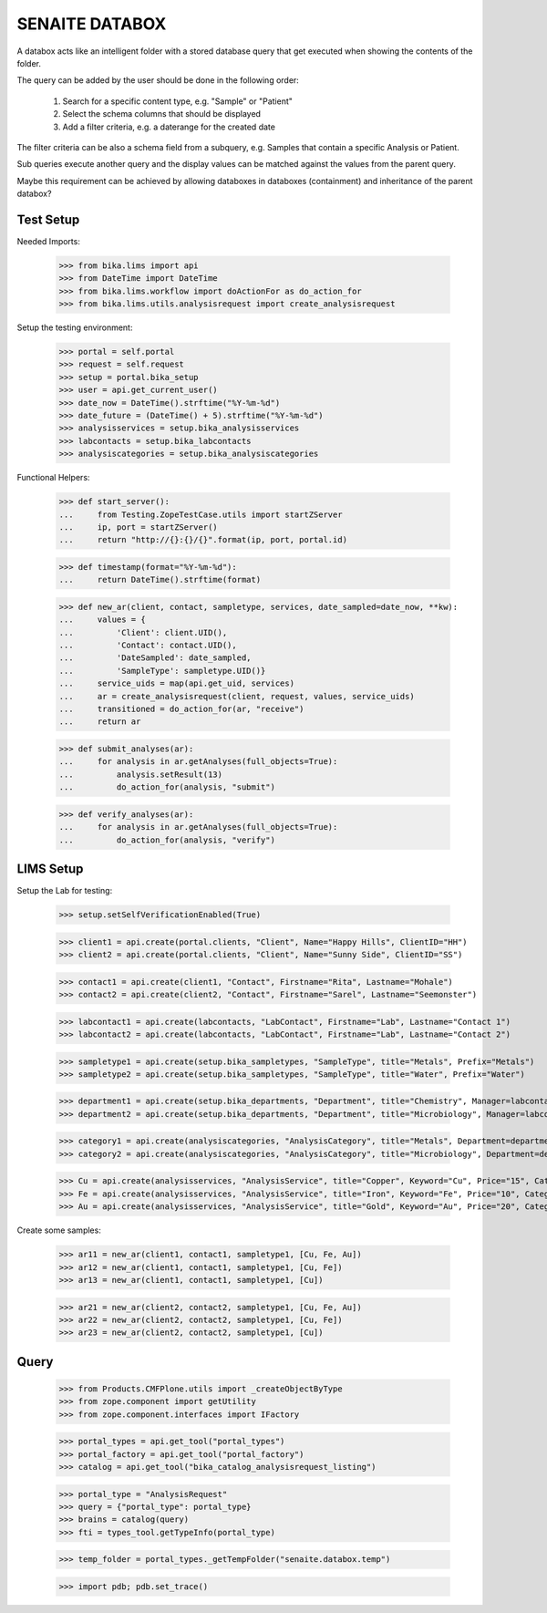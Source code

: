 SENAITE DATABOX
===============

A databox acts like an intelligent folder with a stored database query that get
executed when showing the contents of the folder.

The query can be added by the user should be done in the following order:

  1. Search for a specific content type, e.g. "Sample" or "Patient"
  2. Select the schema columns that should be displayed
  3. Add a filter criteria, e.g. a daterange for the created date

The filter criteria can be also a schema field from a subquery, e.g. Samples
that contain a specific Analysis or Patient.

Sub queries execute another query and the display values can be matched against
the values from the parent query.

Maybe this requirement can be achieved by allowing databoxes in databoxes
(containment) and inheritance of the parent databox?


Test Setup
----------

Needed Imports:

    >>> from bika.lims import api
    >>> from DateTime import DateTime
    >>> from bika.lims.workflow import doActionFor as do_action_for
    >>> from bika.lims.utils.analysisrequest import create_analysisrequest

Setup the testing environment:

    >>> portal = self.portal
    >>> request = self.request
    >>> setup = portal.bika_setup
    >>> user = api.get_current_user()
    >>> date_now = DateTime().strftime("%Y-%m-%d")
    >>> date_future = (DateTime() + 5).strftime("%Y-%m-%d")
    >>> analysisservices = setup.bika_analysisservices
    >>> labcontacts = setup.bika_labcontacts
    >>> analysiscategories = setup.bika_analysiscategories

Functional Helpers:

    >>> def start_server():
    ...     from Testing.ZopeTestCase.utils import startZServer
    ...     ip, port = startZServer()
    ...     return "http://{}:{}/{}".format(ip, port, portal.id)

    >>> def timestamp(format="%Y-%m-%d"):
    ...     return DateTime().strftime(format)

    >>> def new_ar(client, contact, sampletype, services, date_sampled=date_now, **kw):
    ...     values = {
    ...         'Client': client.UID(),
    ...         'Contact': contact.UID(),
    ...         'DateSampled': date_sampled,
    ...         'SampleType': sampletype.UID()}
    ...     service_uids = map(api.get_uid, services)
    ...     ar = create_analysisrequest(client, request, values, service_uids)
    ...     transitioned = do_action_for(ar, "receive")
    ...     return ar

    >>> def submit_analyses(ar):
    ...     for analysis in ar.getAnalyses(full_objects=True):
    ...         analysis.setResult(13)
    ...         do_action_for(analysis, "submit")

    >>> def verify_analyses(ar):
    ...     for analysis in ar.getAnalyses(full_objects=True):
    ...         do_action_for(analysis, "verify")



LIMS Setup
----------

Setup the Lab for testing:

    >>> setup.setSelfVerificationEnabled(True)

    >>> client1 = api.create(portal.clients, "Client", Name="Happy Hills", ClientID="HH")
    >>> client2 = api.create(portal.clients, "Client", Name="Sunny Side", ClientID="SS")

    >>> contact1 = api.create(client1, "Contact", Firstname="Rita", Lastname="Mohale")
    >>> contact2 = api.create(client2, "Contact", Firstname="Sarel", Lastname="Seemonster")

    >>> labcontact1 = api.create(labcontacts, "LabContact", Firstname="Lab", Lastname="Contact 1")
    >>> labcontact2 = api.create(labcontacts, "LabContact", Firstname="Lab", Lastname="Contact 2")

    >>> sampletype1 = api.create(setup.bika_sampletypes, "SampleType", title="Metals", Prefix="Metals")
    >>> sampletype2 = api.create(setup.bika_sampletypes, "SampleType", title="Water", Prefix="Water")

    >>> department1 = api.create(setup.bika_departments, "Department", title="Chemistry", Manager=labcontact1)
    >>> department2 = api.create(setup.bika_departments, "Department", title="Microbiology", Manager=labcontact2)
    
    >>> category1 = api.create(analysiscategories, "AnalysisCategory", title="Metals", Department=department1)
    >>> category2 = api.create(analysiscategories, "AnalysisCategory", title="Microbiology", Department=department2)

    >>> Cu = api.create(analysisservices, "AnalysisService", title="Copper", Keyword="Cu", Price="15", Category=category1.UID(), Accredited=True)
    >>> Fe = api.create(analysisservices, "AnalysisService", title="Iron", Keyword="Fe", Price="10", Category=category1.UID())
    >>> Au = api.create(analysisservices, "AnalysisService", title="Gold", Keyword="Au", Price="20", Category=category1.UID())

Create some samples:

    >>> ar11 = new_ar(client1, contact1, sampletype1, [Cu, Fe, Au])
    >>> ar12 = new_ar(client1, contact1, sampletype1, [Cu, Fe])
    >>> ar13 = new_ar(client1, contact1, sampletype1, [Cu])

    >>> ar21 = new_ar(client2, contact2, sampletype1, [Cu, Fe, Au])
    >>> ar22 = new_ar(client2, contact2, sampletype1, [Cu, Fe])
    >>> ar23 = new_ar(client2, contact2, sampletype1, [Cu])


Query
-----

    >>> from Products.CMFPlone.utils import _createObjectByType
    >>> from zope.component import getUtility
    >>> from zope.component.interfaces import IFactory

    >>> portal_types = api.get_tool("portal_types")
    >>> portal_factory = api.get_tool("portal_factory")
    >>> catalog = api.get_tool("bika_catalog_analysisrequest_listing")

    >>> portal_type = "AnalysisRequest"
    >>> query = {"portal_type": portal_type}
    >>> brains = catalog(query)
    >>> fti = types_tool.getTypeInfo(portal_type)

    >>> temp_folder = portal_types._getTempFolder("senaite.databox.temp")

    >>> import pdb; pdb.set_trace()

